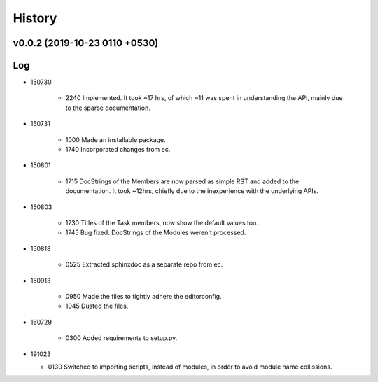 History
=======
v0.0.2 (2019-10-23 0110 +0530)
------------------------------

Log
---
* 150730

	* 2240	Implemented. It took ~17 hrs, of which ~11 was spent in understanding the API, mainly due to the sparse documentation.

* 150731

	* 1000	Made an installable package.
	* 1740	Incorporated changes from ec.

* 150801

	* 1715	DocStrings of the Members are now parsed as simple RST and added to the documentation. It took ~12hrs, chiefly due to the inexperience with the underlying APIs.

* 150803

	* 1730	Titles of the Task members, now show the default values too.
	* 1745	Bug fixed: DocStrings of the Modules weren't processed.

* 150818

	* 0525	Extracted sphinxdoc as a separate repo from ec.

* 150913

	* 0950	Made the files to tightly adhere the editorconfig.
	* 1045	Dusted the files.

* 160729

	* 0300	Added requirements to setup.py.

* 191023

  * 0130  Switched to importing scripts, instead of modules, in order to avoid module name collissions.
